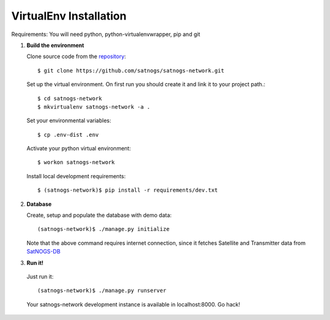 VirtualEnv Installation
=======================

Requirements: You will need python, python-virtualenvwrapper, pip and git


#. **Build the environment**

   Clone source code from the `repository <https://github.com/satnogs/satnogs-network>`_::

     $ git clone https://github.com/satnogs/satnogs-network.git

   Set up the virtual environment. On first run you should create it and link it to your project path.::

     $ cd satnogs-network
     $ mkvirtualenv satnogs-network -a .

   Set your environmental variables::

     $ cp .env-dist .env

   Activate your python virtual environment::

     $ workon satnogs-network

   Install local development requirements::

     $ (satnogs-network)$ pip install -r requirements/dev.txt


#. **Database**

   Create, setup and populate the database with demo data::

     (satnogs-network)$ ./manage.py initialize

   Note that the above command requires internet connection, since it fetches
   Satellite and Transmitter data from `SatNOGS-DB <https://db.satnogs.org/>`_


#. **Run it!**

  Just run it::

    (satnogs-network)$ ./manage.py runserver

  Your satnogs-network development instance is available in localhost:8000. Go hack!
